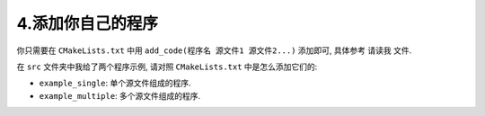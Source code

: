 ************************************************************************************************************************
4.添加你自己的程序
************************************************************************************************************************

你只需要在 ``CMakeLists.txt`` 中用 ``add_code(程序名 源文件1 源文件2...)`` 添加即可, 具体参考 ``请读我`` 文件.

在 ``src`` 文件夹中我给了两个程序示例, 请对照 ``CMakeLists.txt`` 中是怎么添加它们的:

- ``example_single``: 单个源文件组成的程序.
- ``example_multiple``: 多个源文件组成的程序.